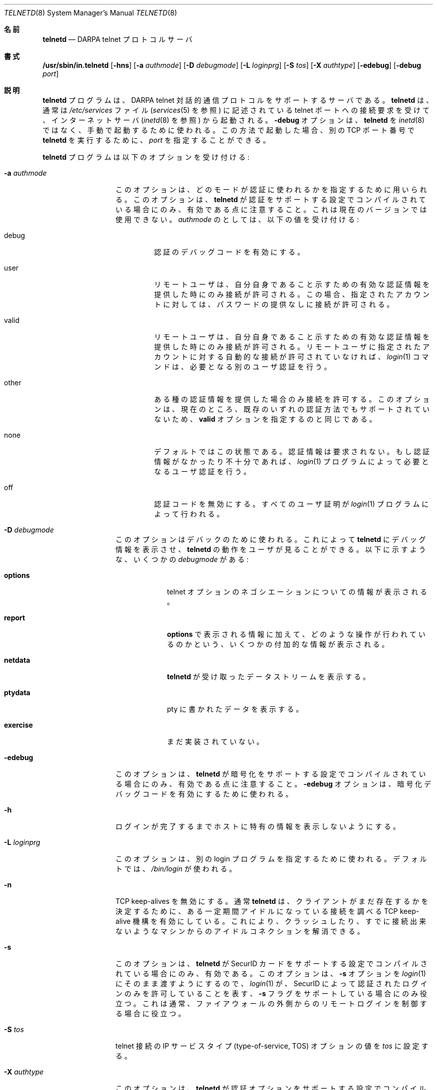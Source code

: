 .\" Copyright (c) 1983 The Regents of the University of California.
.\" All rights reserved.
.\"
.\" Redistribution and use in source and binary forms, with or without
.\" modification, are permitted provided that the following conditions
.\" are met:
.\" 1. Redistributions of source code must retain the above copyright
.\"    notice, this list of conditions and the following disclaimer.
.\" 2. Redistributions in binary form must reproduce the above copyright
.\"    notice, this list of conditions and the following disclaimer in the
.\"    documentation and/or other materials provided with the distribution.
.\" 3. All advertising materials mentioning features or use of this software
.\"    must display the following acknowledgement:
.\"	This product includes software developed by the University of
.\"	California, Berkeley and its contributors.
.\" 4. Neither the name of the University nor the names of its contributors
.\"    may be used to endorse or promote products derived from this software
.\"    without specific prior written permission.
.\"
.\" THIS SOFTWARE IS PROVIDED BY THE REGENTS AND CONTRIBUTORS ``AS IS'' AND
.\" ANY EXPRESS OR IMPLIED WARRANTIES, INCLUDING, BUT NOT LIMITED TO, THE
.\" IMPLIED WARRANTIES OF MERCHANTABILITY AND FITNESS FOR A PARTICULAR PURPOSE
.\" ARE DISCLAIMED.  IN NO EVENT SHALL THE REGENTS OR CONTRIBUTORS BE LIABLE
.\" FOR ANY DIRECT, INDIRECT, INCIDENTAL, SPECIAL, EXEMPLARY, OR CONSEQUENTIAL
.\" DAMAGES (INCLUDING, BUT NOT LIMITED TO, PROCUREMENT OF SUBSTITUTE GOODS
.\" OR SERVICES; LOSS OF USE, DATA, OR PROFITS; OR BUSINESS INTERRUPTION)
.\" HOWEVER CAUSED AND ON ANY THEORY OF LIABILITY, WHETHER IN CONTRACT, STRICT
.\" LIABILITY, OR TORT (INCLUDING NEGLIGENCE OR OTHERWISE) ARISING IN ANY WAY
.\" OUT OF THE USE OF THIS SOFTWARE, EVEN IF ADVISED OF THE POSSIBILITY OF
.\" SUCH DAMAGE.
.\"
.\"	from: @(#)telnetd.8	6.8 (Berkeley) 4/20/91
.\"	$Id: telnetd.8,v 1.18 2000/07/30 23:57:10 dholland Exp $
.\"
.\" Japanese Version Copyright (c) 2001 Yuichi SATO
.\"         all rights reserved.
.\" Translated Sun Jan 14 21:27:21 JST 2001
.\"         by Yuichi SATO <sato@complex.eng.hokudai.ac.jp>
.\"
.\"WORD:	pseudo terminal		疑似端末
.\"WORD:	virtual terminal	仮想端末
.\"
.Dd December 29, 1996
.Dt TELNETD 8
.Os "Linux NetKit (0.17)"
.\"O .Sh NAME
.Sh 名前
.Nm telnetd
.Nd DARPA
.Tn telnet
.\"O protocol server
プロトコルサーバ
.\"O .Sh SYNOPSIS
.Sh 書式
.Nm /usr/sbin/in.telnetd
.Op Fl hns
.Op Fl a Ar authmode
.Op Fl D Ar debugmode
.Op Fl L Ar loginprg
.Op Fl S Ar tos
.Op Fl X Ar authtype
.Op Fl edebug
.Op Fl debug Ar port
.\"O .Sh DESCRIPTION
.Sh 説明
.\"O The
.\"O .Nm telnetd
.\"O program is a server which supports the 
.\"O .Tn DARPA
.\"O .Tn telnet
.\"O interactive communication protocol.
.Nm telnetd
プログラムは、
.Tn DARPA
.Tn telnet
対話的通信プロトコルをサポートするサーバである。
.\"O .Nm Telnetd
.\"O is normally invoked by the internet server (see
.\"O .Xr inetd 8 )
.\"O for requests to connect to the
.\"O .Tn telnet
.\"O port as indicated by the
.\"O .Pa /etc/services
.\"O file (see
.\"O .Xr services 5 ) .
.Nm telnetd
は、通常は
.Pa /etc/services
ファイル
.Ns ( Xr services 5
を参照) に記述されている
.Tn telnet
ポートへの接続要求を受けて、
インターネットサーバ
.Ns ( Xr inetd 8
を参照) から起動される。
.\"O The
.\"O .Fl debug
.\"O option may be used to start up 
.\"O .Nm telnetd
.\"O manually, instead of through
.\"O .Xr inetd 8 .
.Fl debug
オプションは、
.Nm telnetd
を
.Xr inetd 8
ではなく、手動で起動するために使われる。
.\"O If started up this way, 
.\"O .Ar port
.\"O may be specified to run 
.\"O .Nm telnetd
.\"O on an alternate 
.\"O .Tn TCP 
.\"O port number.
この方法で起動した場合、
別の
.Tn TCP
ポート番号で
.Nm telnetd
を実行するために、
.Ar port
を指定することができる。
.Pp
.\"O The 
.\"O .Nm telnetd
.\"O program accepts the following options:
.Nm telnetd
プログラムは以下のオプションを受け付ける:
.Bl -tag -width "-a authmode"
.It Fl a Ar authmode
.\"O This option may be used for specifying what mode should
.\"O be used for authentication.
.\"O Note that this option is only useful if
.\"O .Nm telnetd
.\"O has been compiled with support for authentication, which is not
.\"O available in the current version.  The following values of
.\"O .Ar authmode 
.\"O are understood:
このオプションは、どのモードが認証に使われるかを指定するために用いられる。
このオプションは、
.Nm telnetd
が認証をサポートする設定でコンパイルされている場合にのみ、
有効である点に注意すること。
これは現在のバージョンでは使用できない。
.Ar authmode
のとしては、以下の値を受け付ける:
.Bl -tag -width debug
.It debug
.\"O Turns on authentication debugging code.
認証のデバッグコードを有効にする。
.It user
.\"O Only allow connections when the remote user can provide valid
.\"O authentication information to identify the remote user, and is allowed
.\"O access to the specified account without providing a password.
リモートユーザは、自分自身であること示すための
有効な認証情報を提供した時にのみ接続が許可される。
この場合、指定されたアカウントに対しては、
パスワードの提供なしに接続が許可される。
.It valid
.\"O Only allow connections when the remote user can provide valid
.\"O authentication information to identify the remote user.  The
.\"O .Xr login 1
.\"O command will provide any additional user verification needed if the
.\"O remote user is not allowed automatic access to the specified account.
リモートユーザは、自分自身であること示すための
有効な認証情報を提供した時にのみ接続が許可される。
リモートユーザに指定されたアカウントに対する
自動的な接続が許可されていなければ、
.Xr login 1
コマンドは、必要となる別のユーザ認証を行う。
.It other
.\"O Only allow connections that supply some authentication information.
.\"O This option is currently not supported by any of the existing
.\"O authentication mechanisms, and is thus the same as specifying
.\"O .Cm valid .
ある種の認証情報を提供した場合のみ接続を許可する。
このオプションは、現在のところ、
既存のいずれの認証方法でもサポートされていないため、
.Cm valid
オプションを指定するのと同じである。
.It none
.\"O This is the default state.  Authentication information is not
.\"O required.  If no or insufficient authentication information is
.\"O provided, then the
.\"O .Xr login 1
.\"O program will provide the necessary user verification.
デフォルトではこの状態である。
認証情報は要求されない。
もし認証情報がなかったり不十分であれば、
.Xr login 1
プログラムによって必要となるユーザ認証を行う。
.It off
.\"O This disables the authentication code.  All user verification will
.\"O happen through the
.\"O .Xr login 1
.\"O program.
認証コードを無効にする。
すべてのユーザ証明が
.Xr login 1
プログラムによって行われる。
.El
.It Fl D Ar debugmode
.\"O This option may be used for debugging purposes.  This allows
.\"O .Nm telnetd
.\"O to print out debugging information to the connection, allowing the
.\"O user to see what
.\"O .Nm telnetd
.\"O is doing.  There are several possible values for
.\"O .Ar debugmode:
このオプションはデバックのために使われる。
これによって
.Nm telnetd
にデバッグ情報を表示させ、
.Nm telnetd
の動作をユーザが見ることができる。
以下に示すような、いくつかの
.Ar debugmode
がある:
.Bl -tag -width exercise
.It Cm options
.\"O Prints information about the negotiation of
.\"O .Tn telnet
.\"O options.
.Tn telnet
オプションのネゴシエーションについての情報が表示される。
.It Cm report
.\"O Prints the 
.\"O .Cm options
.\"O information, plus some additional information about what processing is
.\"O going on.
.Cm options
で表示される情報に加えて、
どのような操作が行われているのかという、
いくつかの付加的な情報が表示される。
.It Cm netdata
.\"O Displays the data stream received by
.\"O .Nm telnetd.
.Nm telnetd
が受け取ったデータストリームを表示する。
.It Cm ptydata
.\"O Displays data written to the pty.
pty に書かれたデータを表示する。
.It Cm exercise
.\"O Has not been implemented yet.
まだ実装されていない。
.El
.It Fl edebug
.\"O If
.\"O .Nm telnetd
.\"O has been compiled with support for encryption, then the
.\"O .Fl edebug
.\"O option may be used to enable encryption debugging code.
このオプションは、
.Nm telnetd
が暗号化をサポートする設定でコンパイルされている場合にのみ、
有効である点に注意すること。
.Fl edebug
オプションは、暗号化デバッグコードを有効にするために使われる。
.It Fl h
.\"O Disables the printing of host-specific information before
.\"O login has been completed.
ログインが完了するまでホストに特有の情報を表示しないようにする。
.It Fl L Ar loginprg
.\"O This option may be used to specify a different login program.
.\"O By default, 
.\"O .Pa /bin/login
.\"O is used.
このオプションは、別の login プログラムを指定するために使われる。
デフォルトでは、
.Pa /bin/login
が使われる。
.It Fl n
.\"O Disable
.\"O .Dv TCP
.\"O keep-alives.  Normally
.\"O .Nm telnetd
.\"O enables the
.\"O .Tn TCP
.\"O keep-alive mechanism to probe connections that
.\"O have been idle for some period of time to determine
.\"O if the client is still there, so that idle connections
.\"O from machines that have crashed or can no longer
.\"O be reached may be cleaned up.
.Dv TCP
keep-alives を無効にする。
通常
.Nm telnetd
は、
クライアントがまだ存在するかを決定するために、
ある一定期間アイドルになっている接続を調べる
.Tn TCP
keep-alive 機構を有効にしている。
これにより、クラッシュしたり、
すでに接続出来ないようなマシンからの
アイドルコネクションを解消できる。
.It Fl s
.\"O This option is only enabled if
.\"O .Nm telnetd
.\"O is compiled with support for
.\"O .Tn SecurID
.\"O cards.
このオプションは、
.Nm telnetd
が
.Tn SecurID
カードをサポートする設定でコンパイルされている場合にのみ、有効である。
.\"O It causes the
.\"O .Fl s
.\"O option to be passed on to
.\"O .Xr login 1 ,
.\"O and thus is only useful if
.\"O .Xr login 1
.\"O supports the
.\"O .Fl s
.\"O flag to indicate that only
.\"O .Tn SecurID
.\"O validated logins are allowed. This is usually useful for controlling
.\"O remote logins from outside of a firewall.
このオプションは、
.Fl s
オプションを
.Xr login 1
にそのまま渡すようにするので、
.Xr login 1
が、
.Tn SecurID
によって認証されたログインのみを許可していることを表す、
.Fl s
フラグをサポートしている場合にのみ役立つ。
これは通常、ファイアウォールの外側からの
リモートログインを制御する場合に役立つ。
.It Fl S Ar tos
.\"O Sets the IP type-of-service (TOS) option for the telnet
.\"O connection to the value
.\"O .Ar tos .
telnet 接続の IP サービスタイプ
(type-of-service, TOS) オプションの値を
.Ar tos
に設定する。
.It Fl X Ar authtype
.\"O This option is only valid if
.\"O .Nm telnetd
.\"O has been built with support for the authentication option.
.\"O It disables the use of
.\"O .Ar authtype
.\"O authentication, and
.\"O can be used to temporarily disable
.\"O a specific authentication type without having to recompile
.\"O .Nm telnetd .
このオプションは、
.Nm telnetd
が認証オプションをサポートする設定でコンパイルされている場合にのみ、
有効である。
このオプションは
.Ar authtype
認証の使用を不可にし、
.Nm telnetd
を再コンパイルすることなく、
特定の認証タイプを一時的に使用不可にすることができる。
.El
.Pp
.\"O If the file
.\"O .Pa /etc/issue.net
.\"O is present,
.\"O .Nm telnetd
.\"O will display its contents before the login prompt of a telnet session (see
.\"O .Xr issue.net 5 ) .
ファイル
.Pa /etc/issue.net
が存在する場合、
.Nm telnetd
は、telnet セッションのログインプロンプトより前に、
そのファイルの内容を表示する
.Ns ( Xr issue.net 5
を参照すること)。
.Pp
.\"O .Nm Telnetd
.\"O operates by allocating a pseudo-terminal device (see
.\"O .Xr pty 4 )
.\"O for a client, then creating a login process which has
.\"O the slave side of the pseudo-terminal as 
.\"O .Dv stdin ,
.\"O .Dv stdout ,
.\"O and
.\"O .Dv stderr .
.Nm telnetd
は、疑似端末デバイス
.Ns ( Xr pty 4
を参照) をクライアントに割り当て、login プロセスを生成する。
この login プロセスは、
.Dv stdin ,
.Dv stdout ,
.Dv stderr
として疑似端末のスレーブ側を使用する。
.\"O .Nm Telnetd
.\"O manipulates the master side of the pseudo-terminal,
.\"O implementing the
.\"O .Tn telnet
.\"O protocol and passing characters
.\"O between the remote client and the login process.
.Nm telnetd
は、
.Tn telnet
プロトコルを実装し、
リモートクライアントとログインプロセスの間に文字を受け渡すことにより、
疑似端末のマスター側を操作する。
.Pp
.\"O When a
.\"O .Tn telnet
.\"O session is started up, 
.\"O .Nm telnetd
.\"O sends
.\"O .Tn telnet
.\"O options to the client side indicating
.\"O a willingness to do the
.\"O following
.\"O .Tn telnet
.\"O options, which are described in more detail below:
.Tn telnet
セッションが開始されると、
.Nm telnetd
は、以下の
.Tn telnet
オプションを希望していることを示すために、
クライアント側にこれらの
.Tn telnet
オプションを送信する。
これらのオプションの詳細については、以下で説明されている:
.Bd -literal -offset indent
DO AUTHENTICATION
WILL ENCRYPT
DO TERMINAL TYPE
DO TSPEED
DO XDISPLOC
DO NEW-ENVIRON
DO ENVIRON
WILL SUPPRESS GO AHEAD
DO ECHO
DO LINEMODE
DO NAWS
WILL STATUS
DO LFLOW
DO TIMING-MARK
.Ed
.Pp
.\"O The pseudo-terminal allocated to the client is configured
.\"O to operate in \*(lqcooked\*(rq mode, and with 
.\"O .Dv XTABS
.\"O .Dv CRMOD
.\"O enabled (see
.\"O .Xr tty 4 ) .
クライアントに割り当てられた疑似端末は、
\*(lqcooked\*(rq モードで動作し、
.Dv XTABS
.Dv CRMOD
が有効になるように設定される
.Ns ( Xr tty 4
を参照すること)。
.Pp
.\"O .Nm Telnetd
.\"O has support for enabling locally the following
.\"O .Tn telnet
.\"O options:
.Nm telnetd
は、ローカル側で有効な、以下の
.Tn telnet
オプションをサポートしている:
.Bl -tag -width "DO AUTHENTICATION"
.It "WILL ECHO"
.\"O When the
.\"O .Dv LINEMODE
.\"O option is enabled, a
.\"O .Dv WILL ECHO
.\"O or
.\"O .Dv WONT ECHO
.\"O will be sent to the client to indicate the
.\"O current state of terminal echoing.
.Dv LINEMODE
オプションが有効な場合、
端末の現在のエコー状態を示すために、
.Dv WILL ECHO
または
.Dv WONT ECHO
がクライアントに送信される。
.\"O When terminal echo is not desired, a
.\"O .Dv WILL ECHO
.\"O is sent to indicate that
.\"O .Tn telnetd
.\"O will take care of echoing any data that needs to be
.\"O echoed to the terminal, and then nothing is echoed.
端末エコーが必要ない場合、
端末にエコーする必要があるデータを
.Tn telnetd
がエコー処理することを示すために、
.Dv WILL ECHO
が送信され、何もエコーされない。
.\"O When terminal echo is desired, a
.\"O .Dv WONT ECHO
.\"O is sent to indicate that
.\"O .Tn telnetd
.\"O will not be doing any terminal echoing, so the
.\"O client should do any terminal echoing that is needed.
端末エコーが必要な場合、
.Tn telnetd
が端末エコーも行わないことを示すために、
.Dv WONT ECHO
が送信されるので、
端末エコーが必要な場合はクライアントが行わなければならない。
.It "WILL BINARY"
.\"O Indicates that the client is willing to send a
.\"O 8 bits of data, rather than the normal 7 bits
.\"O of the Network Virtual Terminal.
クライアントが、
通常のネットワーク仮想端末が用いる 7 ビットのデータではなく、
8 ビットのデータを送信するように指定する。
.It "WILL SGA"
.\"O Indicates that it will not be sending
.\"O .Dv IAC GA,
.\"O go ahead, commands.
.Dv IAC GA
すなわち go ahead コマンドを送信しないように指定する。
.It "WILL STATUS"
.\"O Indicates a willingness to send the client, upon
.\"O request, of the current status of all
.\"O .Tn TELNET
.\"O options.
クライアントから要求があった場合に、全ての
.Tn TELNET
オプションの現在の状況を送信するように指定する。
.It "WILL TIMING-MARK"
.\"O Whenever a
.\"O .Dv DO TIMING-MARK
.\"O command is received, it is always responded
.\"O to with a
.\"O .Dv WILL TIMING-MARK
.Dv DO TIMING-MARK
コマンドを受信した場合、常にそれに対して
.Dv WILL TIMING-MARK
を返信する。
.It "WILL LOGOUT"
.\"O When a
.\"O .Dv DO LOGOUT
.\"O is received, a
.\"O .Dv WILL LOGOUT
.\"O is sent in response, and the
.\"O .Tn TELNET
.\"O session is shut down.
.Dv DO LOGOUT
を受信した場合、
.Dv WILL LOGOUT
を返信し、
.Tn TELNET
セッションをシャットダウンする。
.It "WILL ENCRYPT"
.\"O Only sent if
.\"O .Nm telnetd
.\"O is compiled with support for data encryption, and
.\"O indicates a willingness to decrypt
.\"O the data stream.
.Nm telnetd
がデータの暗号化をサポートする設定で
コンパイルされている場合にのみ送信され、
データ列を復号化するように指定する。
.El
.Pp
.\"O .Nm Telnetd
.\"O has support for enabling remotely the following
.\"O .Tn TELNET
.\"O options:
.Nm telnetd
は、リモート側で有効な、以下の
.Tn TELNET
オプションをサポートしている:
.Bl -tag -width "DO AUTHENTICATION"
.It "DO BINARY"
.\"O Sent to indicate that
.\"O .Tn telnetd
.\"O is willing to receive an 8 bit data stream.
このオプションは、
.Tn telnetd
が 8 ビットのデータ列を受信するように指定するために送られる。
.It "DO LFLOW"
.\"O Requests that the client handle flow control
.\"O characters remotely.
クライアントがフロー制御文字をリモート側で処理するように指定する。
.It "DO ECHO"
.\"O This is not really supported, but is sent to identify a 4.2BSD
.\"O .Xr telnet 1
.\"O client, which will improperly respond with
.\"O .Dv WILL ECHO.
.\"O If a
.\"O .Dv WILL ECHO
.\"O is received, a
.\"O .Dv DONT ECHO
.\"O will be sent in response.
このオプションは実際にはサポートされていないが、
.Dv WILL ECHO
に対して正しく応答しない、
4.2BSD の
.Xr telnet 1
クライアントを識別するために送られる。
.Dv WILL ECHO
を受信すると、
.Dv DONT ECHO
が返答として送信される。
.It "DO TERMINAL-TYPE"
.\"O Indicates a desire to be able to request the
.\"O name of the type of terminal that is attached
.\"O to the client side of the connection.
接続のクライアント側に割り当てられた端末の
タイプ名を要求できるように指定する。
.It "DO SGA"
.\"O Indicates that it does not need to receive
.\"O .Dv IAC GA,
.\"O the go ahead command.
.Dv IAC GA
すなわち go ahead コマンドを受信する必要がないように指定する。
.It "DO NAWS"
.\"O Requests that the client inform the server when
.\"O the window (display) size changes.
ウィンドウ (ディスプレイ) のサイズが変わった場合に、
クライアントがサーバに知らせることを要求する。
.It "DO TERMINAL-SPEED"
.\"O Indicates a desire to be able to request information
.\"O about the speed of the serial line to which
.\"O the client is attached.
クライアントに割り当てられたシリアルラインの
速度に関する情報を要求できるように指定する。
.It "DO XDISPLOC"
.\"O Indicates a desire to be able to request the name
.\"O of the X windows display that is associated with
.\"O the telnet client.
telnet クライアントが使用している
X ウィンドウのディスプレイの名前を要求できるように指定する。
.It "DO NEW-ENVIRON"
.\"O Indicates a desire to be able to request environment
.\"O variable information, as described in RFC 1572.
RFC 1572 に示されている
環境変数に関する情報を要求できるように指定する。
.It "DO ENVIRON"
.\"O Indicates a desire to be able to request environment
.\"O variable information, as described in RFC 1408.
RFC 1408 に示されている
環境変数に関する情報を要求できるように指定する。
.It "DO LINEMODE"
.\"O Only sent if
.\"O .Nm telnetd
.\"O is compiled with support for linemode, and
.\"O requests that the client do line by line processing.
.Nm telnetd
が linemode をサポートする設定でコンパイルされている場合にのみ送信され、
クライアントに行単位の処理を行うことを要求する。
.It "DO TIMING-MARK"
.\"O Only sent if
.\"O .Nm telnetd
.\"O is compiled with support for both linemode and
.\"O kludge linemode, and the client responded with
.\"O .Dv WONT LINEMODE.
.Nm telnetd
が linemode と kludge linemode の
両方をサポートする設定でコンパイルされ、
クライアントが
.Dv WONT LINEMODE
を返信した場合にのみ、送信される。
.\"O If the client responds with
.\"O .Dv WILL TM,
.\"O the it is assumed that the client supports
.\"O kludge linemode.
クライアントが
.Dv WILL TM
を返信した場合、
クライアントが
kludge linemode
をサポートしていると見なす。
.\"O Note that the
.\"O .Op Fl k
.\"O option can be used to disable this.
.Op Fl k
オプションは、この機能を無効にするために使用される点に注意すること。
.It "DO AUTHENTICATION"
.\"O Only sent if
.\"O .Nm telnetd
.\"O is compiled with support for authentication, and
.\"O indicates a willingness to receive authentication
.\"O information for automatic login.
.Nm telnetd
が認証機能をサポートする設定でコンパイルされている場合にのみ送信され、
自動ログインに使用する認証情報を受信するようにする。
.It "DO ENCRYPT"
.\"O Only sent if
.\"O .Nm telnetd
.\"O is compiled with support for data encryption, and
.\"O indicates a willingness to decrypt
.\"O the data stream.
.\"O .Xr issue.net 5 ) .
.Nm telnetd
がデータの暗号化をサポートする設定で
コンパイルされている場合にのみ送信され、
データ列を復号化するように指定する。
.\"O .Sh FILES
.Sh ファイル
.Pa /etc/services ,
.Pa /etc/issue.net
.\"O .Sh "SEE ALSO"
.Sh 関連項目
.Xr telnet 1 ,
.Xr login 1 ,
.\"O .Xr issue.net 5 ,
.Xr issue.net 5
.\"O .Sh STANDARDS
.Sh 準拠
.Bl -tag -compact -width RFC-1572
.It Cm RFC-854
.Tn TELNET
PROTOCOL SPECIFICATION
.It Cm RFC-855
TELNET OPTION SPECIFICATIONS
.It Cm RFC-856
TELNET BINARY TRANSMISSION
.It Cm RFC-857
TELNET ECHO OPTION
.It Cm RFC-858
TELNET SUPPRESS GO AHEAD OPTION
.It Cm RFC-859
TELNET STATUS OPTION
.It Cm RFC-860
TELNET TIMING MARK OPTION
.It Cm RFC-861
TELNET EXTENDED OPTIONS - LIST OPTION
.It Cm RFC-885
TELNET END OF RECORD OPTION
.It Cm RFC-1073
Telnet Window Size Option
.It Cm RFC-1079
Telnet Terminal Speed Option
.It Cm RFC-1091
Telnet Terminal-Type Option
.It Cm RFC-1096
Telnet X Display Location Option
.It Cm RFC-1123
Requirements for Internet Hosts -- Application and Support
.It Cm RFC-1184
Telnet Linemode Option
.It Cm RFC-1372
Telnet Remote Flow Control Option
.It Cm RFC-1416
Telnet Authentication Option
.It Cm RFC-1411
Telnet Authentication: Kerberos Version 4
.It Cm RFC-1412
Telnet Authentication: SPX
.It Cm RFC-1571
Telnet Environment Option Interoperability Issues
.It Cm RFC-1572
Telnet Environment Option
.\"O .Sh BUGS
.Sh バグ
.\"O Some
.\"O .Tn TELNET
.\"O commands are only partially implemented.
いくつかの
.Tn TELNET
コマンドは、部分的にしか実装されていない。
.Pp
.\"O Because of bugs in the original 4.2 BSD
.\"O .Xr telnet 1 ,
.\"O .Nm telnetd
.\"O performs some dubious protocol exchanges to try to discover if the remote
.\"O client is, in fact, a 4.2 BSD
.\"O .Xr telnet 1 .
オリジナルの 4.2 BSD の
.Xr telnet 1
のバグに対処するため、
.Nm telnetd
は、ある種のうさんくさいプロトコル通信を行うことにより、
リモートクライアントが実際に
4.2 BSD の
.Xr telnet 1
であるかを判断しようとする。
.Pp
.\"O Binary mode
.\"O has no common interpretation except between similar operating systems
.\"O (Unix in this case).
バイナリモードは、よく似たオペレーティングシステム
(この場合 Unix) 間以外では、
一般的な互換性がない。
.Pp
.\"O The terminal type name received from the remote client is converted to
.\"O lower case.
リモートクライアントから受け取った端末タイプ名は、小文字に変換される。
.Pp
.\"O .Nm Telnetd
.\"O never sends
.\"O .Tn TELNET
.\"O .Dv IAC GA
.\"O (go ahead) commands.
.Nm telnetd
は、
.Tn TELNET
.Dv IAC GA
(go ahead) コマンドを絶対に送らない。
.Pp
.\"O The source code is not comprehensible.
ソースコードが分かりやすくない。
.Sh 翻訳者謝辞
この man ページの翻訳にあたり、
FreeBSD jpman project <http://www.jp.freebsd.org/man-jp/>
による翻訳を参考にさせていただいた。
